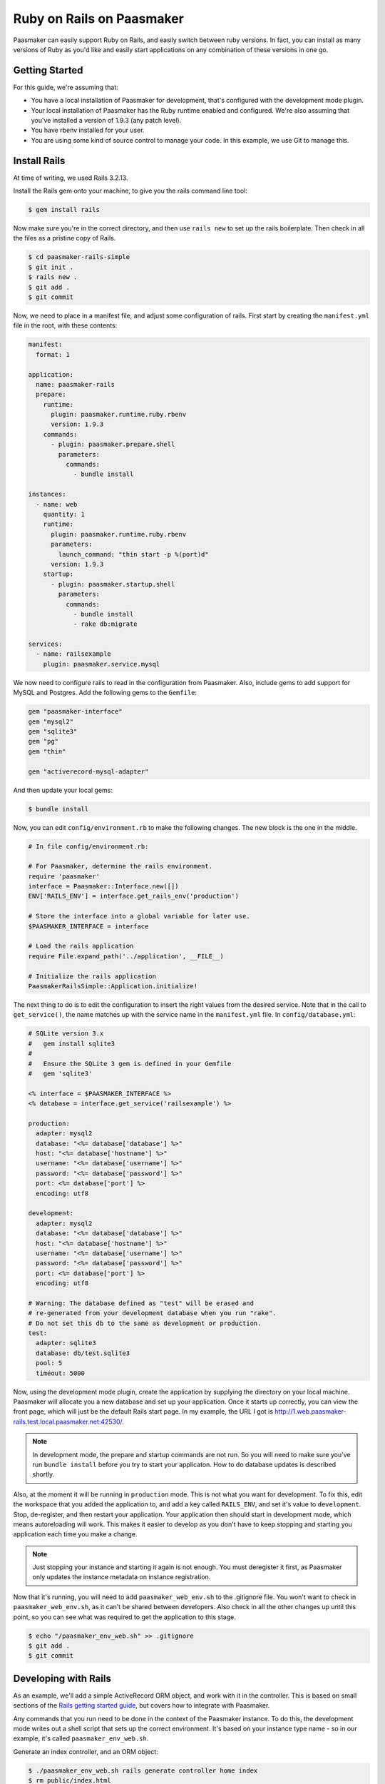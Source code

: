 Ruby on Rails on Paasmaker
==========================

Paasmaker can easily support Ruby on Rails, and easily switch between ruby versions.
In fact, you can install as many versions of Ruby as you'd like and easily start
applications on any combination of these versions in one go.

Getting Started
---------------

For this guide, we're assuming that:

* You have a local installation of Paasmaker for development, that's configured
  with the development mode plugin.
* Your local installation of Paasmaker has the Ruby runtime enabled and configured.
  We're also assuming that you've installed a version of 1.9.3 (any patch level).
* You have rbenv installed for your user.
* You are using some kind of source control to manage your code. In this example,
  we use Git to manage this.

Install Rails
-------------

At time of writing, we used Rails 3.2.13.

Install the Rails gem onto your machine, to give you the rails command line tool:

.. code-block:: bash

	$ gem install rails

Now make sure you're in the correct directory, and then use ``rails new`` to set up the
rails boilerplate. Then check in all the files as a pristine copy of Rails.

.. code-block:: bash

	$ cd paasmaker-rails-simple
	$ git init .
	$ rails new .
	$ git add .
	$ git commit

Now, we need to place in a manifest file, and adjust some configuration of rails. First start
by creating the ``manifest.yml`` file in the root, with these contents:

.. code-block:: yaml

	manifest:
	  format: 1

	application:
	  name: paasmaker-rails
	  prepare:
	    runtime:
	      plugin: paasmaker.runtime.ruby.rbenv
	      version: 1.9.3
	    commands:
	      - plugin: paasmaker.prepare.shell
	        parameters:
	          commands:
	            - bundle install

	instances:
	  - name: web
	    quantity: 1
	    runtime:
	      plugin: paasmaker.runtime.ruby.rbenv
	      parameters:
	        launch_command: "thin start -p %(port)d"
	      version: 1.9.3
	    startup:
	      - plugin: paasmaker.startup.shell
	        parameters:
	          commands:
	            - bundle install
	            - rake db:migrate

	services:
	  - name: railsexample
	    plugin: paasmaker.service.mysql

We now need to configure rails to read in the configuration from Paasmaker. Also, include
gems to add support for MySQL and Postgres. Add the following gems to the ``Gemfile``:

.. code-block:: ruby

	gem "paasmaker-interface"
	gem "mysql2"
	gem "sqlite3"
	gem "pg"
	gem "thin"

	gem "activerecord-mysql-adapter"

And then update your local gems:

.. code-block:: bash

	$ bundle install

Now, you can edit ``config/environment.rb`` to make the following changes. The new block
is the one in the middle.

.. code-block:: ruby

	# In file config/environment.rb:

	# For Paasmaker, determine the rails environment.
	require 'paasmaker'
	interface = Paasmaker::Interface.new([])
	ENV['RAILS_ENV'] = interface.get_rails_env('production')

	# Store the interface into a global variable for later use.
	$PAASMAKER_INTERFACE = interface

	# Load the rails application
	require File.expand_path('../application', __FILE__)

	# Initialize the rails application
	PaasmakerRailsSimple::Application.initialize!

The next thing to do is to edit the configuration to insert the right values from the desired
service. Note that in the call to ``get_service()``, the name matches up with the service name
in the ``manifest.yml`` file. In ``config/database.yml``:

.. code-block:: yaml

	# SQLite version 3.x
	#   gem install sqlite3
	#
	#   Ensure the SQLite 3 gem is defined in your Gemfile
	#   gem 'sqlite3'

	<% interface = $PAASMAKER_INTERFACE %>
	<% database = interface.get_service('railsexample') %>

	production:
	  adapter: mysql2
	  database: "<%= database['database'] %>"
	  host: "<%= database['hostname'] %>"
	  username: "<%= database['username'] %>"
	  password: "<%= database['password'] %>"
	  port: <%= database['port'] %>
	  encoding: utf8

	development:
	  adapter: mysql2
	  database: "<%= database['database'] %>"
	  host: "<%= database['hostname'] %>"
	  username: "<%= database['username'] %>"
	  password: "<%= database['password'] %>"
	  port: <%= database['port'] %>
	  encoding: utf8

	# Warning: The database defined as "test" will be erased and
	# re-generated from your development database when you run "rake".
	# Do not set this db to the same as development or production.
	test:
	  adapter: sqlite3
	  database: db/test.sqlite3
	  pool: 5
	  timeout: 5000

Now, using the development mode plugin, create the application by supplying the directory
on your local machine. Paasmaker will allocate you a new database and set up your application.
Once it starts up correctly, you can view the front page, which will just be the default Rails
start page. In my example, the URL I got is `http://1.web.paasmaker-rails.test.local.paasmaker.net:42530/
<http://1.web.paasmaker-rails.test.local.paasmaker.net:42530/>`_.

.. NOTE::
	In development mode, the prepare and startup commands are not run. So you will need to
	make sure you've run ``bundle install`` before you try to start your applicaton. How
	to do database updates is described shortly.

Also, at the moment it will be running in ``production`` mode. This is not what you want for
development. To fix this, edit the workspace that you added the application to, and add
a key called ``RAILS_ENV``, and set it's value to ``development``. Stop, de-register, and
then restart your application. Your application then should start in development mode,
which means autoreloading will work. This makes it easier to develop as you don't have
to keep stopping and starting you application each time you make a change.

.. note::
	Just stopping your instance and starting it again is not enough. You must deregister
	it first, as Paasmaker only updates the instance metadata on instance registration.

Now that it's running, you will need to add ``paasmaker_web_env.sh`` to the .gitignore file.
You won't want to check in ``paasmaker_web_env.sh``, as it can't be shared between developers.
Also check in all the other changes up until this point, so you can see what was required to
get the application to this stage.

.. code-block:: bash

	$ echo "/paasmaker_env_web.sh" >> .gitignore
	$ git add .
	$ git commit

Developing with Rails
---------------------

As an example, we'll add a simple ActiveRecord ORM object, and work with it in the controller.
This is based on small sections of the `Rails getting started guide
<http://guides.rubyonrails.org/getting_started.html>`_, but covers how to integrate with Paasmaker.

Any commands that you run need to be done in the context of the Paasmaker instance. To do this,
the development mode writes out a shell script that sets up the correct environment. It's based
on your instance type name - so in our example, it's called ``paasmaker_env_web.sh``.

Generate an index controller, and an ORM object:

.. code-block:: bash

	$ ./paasmaker_env_web.sh rails generate controller home index
	$ rm public/index.html
	$ ./paasmaker_env_web.sh rails generate scaffold Post name:string title:string content:text
	$ ./paasmaker_env_web.sh rake db:migrate

Once you've done this, the Rails application will automatically reload. You can then see the index
page of your application by going to /home/index. Also, the scaffolding it has created can be used,
by visitng /posts.

If you want to use the rails console, just run it via the ``paasmaker_env_web.sh``, like so:

.. code-block:: bash

	$ ./paasmaker_env_web.sh rails console

Deploying to production with Rails
----------------------------------

The manifest file you checked in contains a section that is used to prepare the source code,
which just runs ``bundle install``. This sets up any gems on the server that's preparing the code.

The manifest file also has a section that runs commands prior to the startup. From the example,
you can see that it runs ``bundle install`` and then ``rake db:migrate``. This means when the new
version of your application starts, it will automatically migrate the database. You'll need to
keep this in mind when you go into production.

You can add more startup tasks if you need to, to dump out production assets to disk. Alternately,
you might be able to dump the production assets at prepare time, so this is only processed once,
as opposed to having to dump the assets for each startup.

By default, the Paasmaker interface will select production mode, so you can put any production
specific settings into that mode.